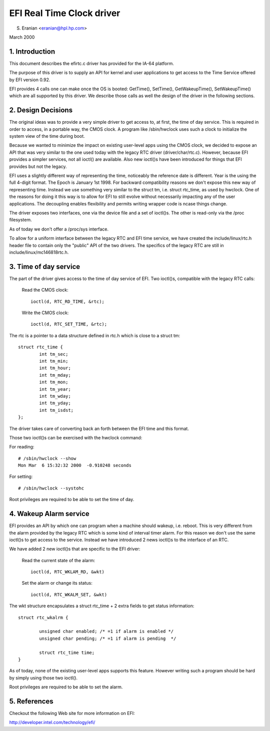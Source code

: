 ==========================
EFI Real Time Clock driver
==========================

S. Eranian <eranian@hpl.hp.com>

March 2000

1. Introduction
===============

This document describes the efirtc.c driver has provided for
the IA-64 platform.

The purpose of this driver is to supply an API for kernel and user applications
to get access to the Time Service offered by EFI version 0.92.

EFI provides 4 calls one can make once the OS is booted: GetTime(),
SetTime(), GetWakeupTime(), SetWakeupTime() which are all supported by this
driver. We describe those calls as well the design of the driver in the
following sections.

2. Design Decisions
===================

The original ideas was to provide a very simple driver to get access to,
at first, the time of day service. This is required in order to access, in a
portable way, the CMOS clock. A program like /sbin/hwclock uses such a clock
to initialize the system view of the time during boot.

Because we wanted to minimize the impact on existing user-level apps using
the CMOS clock, we decided to expose an API that was very similar to the one
used today with the legacy RTC driver (driver/char/rtc.c). However, because
EFI provides a simpler services, not all ioctl() are available. Also
new ioctl()s have been introduced for things that EFI provides but not the
legacy.

EFI uses a slightly different way of representing the time, noticeably
the reference date is different. Year is the using the full 4-digit format.
The Epoch is January 1st 1998. For backward compatibility reasons we don't
expose this new way of representing time. Instead we use something very
similar to the struct tm, i.e. struct rtc_time, as used by hwclock.
One of the reasons for doing it this way is to allow for EFI to still evolve
without necessarily impacting any of the user applications. The decoupling
enables flexibility and permits writing wrapper code is ncase things change.

The driver exposes two interfaces, one via the device file and a set of
ioctl()s. The other is read-only via the /proc filesystem.

As of today we don't offer a /proc/sys interface.

To allow for a uniform interface between the legacy RTC and EFI time service,
we have created the include/linux/rtc.h header file to contain only the
"public" API of the two drivers.  The specifics of the legacy RTC are still
in include/linux/mc146818rtc.h.


3. Time of day service
======================

The part of the driver gives access to the time of day service of EFI.
Two ioctl()s, compatible with the legacy RTC calls:

	Read the CMOS clock::

		ioctl(d, RTC_RD_TIME, &rtc);

	Write the CMOS clock::

		ioctl(d, RTC_SET_TIME, &rtc);

The rtc is a pointer to a data structure defined in rtc.h which is close
to a struct tm::

  struct rtc_time {
          int tm_sec;
          int tm_min;
          int tm_hour;
          int tm_mday;
          int tm_mon;
          int tm_year;
          int tm_wday;
          int tm_yday;
          int tm_isdst;
  };

The driver takes care of converting back an forth between the EFI time and
this format.

Those two ioctl()s can be exercised with the hwclock command:

For reading::

	# /sbin/hwclock --show
	Mon Mar  6 15:32:32 2000  -0.910248 seconds

For setting::

	# /sbin/hwclock --systohc

Root privileges are required to be able to set the time of day.

4. Wakeup Alarm service
=======================

EFI provides an API by which one can program when a machine should wakeup,
i.e. reboot. This is very different from the alarm provided by the legacy
RTC which is some kind of interval timer alarm. For this reason we don't use
the same ioctl()s to get access to the service. Instead we have
introduced 2 news ioctl()s to the interface of an RTC.

We have added 2 new ioctl()s that are specific to the EFI driver:

	Read the current state of the alarm::

		ioctl(d, RTC_WKLAM_RD, &wkt)

	Set the alarm or change its status::

		ioctl(d, RTC_WKALM_SET, &wkt)

The wkt structure encapsulates a struct rtc_time + 2 extra fields to get
status information::

  struct rtc_wkalrm {

          unsigned char enabled; /* =1 if alarm is enabled */
          unsigned char pending; /* =1 if alarm is pending  */

          struct rtc_time time;
  }

As of today, none of the existing user-level apps supports this feature.
However writing such a program should be hard by simply using those two
ioctl().

Root privileges are required to be able to set the alarm.

5. References
=============

Checkout the following Web site for more information on EFI:

http://developer.intel.com/technology/efi/
